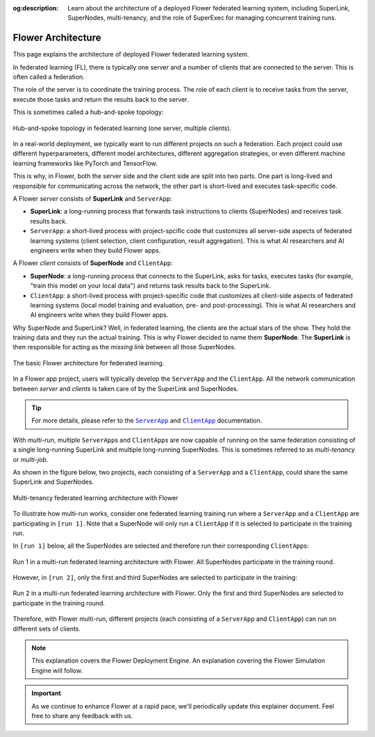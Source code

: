 :og:description: Learn about the architecture of a deployed Flower federated learning system, including SuperLink, SuperNodes, multi-tenancy, and the role of SuperExec for managing concurrent training runs.
.. meta::
    :description: Learn about the architecture of a deployed Flower federated learning system, including SuperLink, SuperNodes, multi-tenancy, and the role of SuperExec for managing concurrent training runs.

Flower Architecture
===================

This page explains the architecture of deployed Flower federated learning system.

In federated learning (FL), there is typically one server and a number of clients that
are connected to the server. This is often called a federation.

The role of the server is to coordinate the training process. The role of each client is
to receive tasks from the server, execute those tasks and return the results back to the
server.

This is sometimes called a hub-and-spoke topology:

.. figure:: ./_static/flower-architecture-hub-and-spoke.svg
    :align: center
    :width: 600
    :alt: Hub-and-spoke topology in federated learning
    :class: no-scaled-link

    Hub-and-spoke topology in federated learning (one server, multiple clients).

In a real-world deployment, we typically want to run different projects on such a
federation. Each project could use different hyperparameters, different model
architectures, different aggregation strategies, or even different machine learning
frameworks like PyTorch and TensorFlow.

This is why, in Flower, both the server side and the client side are split into two
parts. One part is long-lived and responsible for communicating across the network, the
other part is short-lived and executes task-specific code.

A Flower `server` consists of **SuperLink** and ``ServerApp``:

- **SuperLink**: a long-running process that forwards task instructions to clients
  (SuperNodes) and receives task results back.
- ``ServerApp``: a short-lived process with project-spcific code that customizes all
  server-side aspects of federated learning systems (client selection, client
  configuration, result aggregation). This is what AI researchers and AI engineers write
  when they build Flower apps.

A Flower `client` consists of **SuperNode** and ``ClientApp``:

- **SuperNode**: a long-running process that connects to the SuperLink, asks for tasks,
  executes tasks (for example, "train this model on your local data") and returns task
  results back to the SuperLink.
- ``ClientApp``: a short-lived process with project-specific code that customizes all
  client-side aspects of federated learning systems (local model training and
  evaluation, pre- and post-processing). This is what AI researchers and AI engineers
  write when they build Flower apps.

Why SuperNode and SuperLink? Well, in federated learning, the clients are the actual
stars of the show. They hold the training data and they run the actual training. This is
why Flower decided to name them **SuperNode**. The **SuperLink** is then responsible for
acting as the `missing link` between all those SuperNodes.

.. figure:: ./_static/flower-architecture-basic-architecture.svg
    :align: center
    :width: 600
    :alt: Basic Flower architecture
    :class: no-scaled-link

    The basic Flower architecture for federated learning.

In a Flower app project, users will typically develop the ``ServerApp`` and the
``ClientApp``. All the network communication between `server` and `clients` is taken
care of by the SuperLink and SuperNodes.

.. tip::

    For more details, please refer to the |serverapp_link|_ and |clientapp_link|_
    documentation.

With *multi-run*, multiple ``ServerApp``\s and ``ClientApp``\s are now capable of
running on the same federation consisting of a single long-running SuperLink and
multiple long-running SuperNodes. This is sometimes referred to as `multi-tenancy` or
`multi-job`.

As shown in the figure below, two projects, each consisting of a ``ServerApp`` and a
``ClientApp``, could share the same SuperLink and SuperNodes.

.. figure:: ./_static/flower-architecture-multi-run.svg
    :align: center
    :width: 600
    :alt: Multi-tenancy federated learning architecture
    :class: no-scaled-link

    Multi-tenancy federated learning architecture with Flower

To illustrate how multi-run works, consider one federated learning training run where a
``ServerApp`` and a ``ClientApp`` are participating in ``[run 1]``. Note that a
SuperNode will only run a ``ClientApp`` if it is selected to participate in the training
run.

In ``[run 1]`` below, all the SuperNodes are selected and therefore run their
corresponding ``ClientApp``\s:

.. figure:: ./_static/flower-architecture-multi-run-1.svg
    :align: center
    :width: 600
    :alt: Multi-tenancy federated learning architecture - Run 1
    :class: no-scaled-link

    Run 1 in a multi-run federated learning architecture with Flower. All SuperNodes
    participate in the training round.

However, in ``[run 2]``, only the first and third SuperNodes are selected to participate
in the training:

.. figure:: ./_static/flower-architecture-multi-run-2.svg
    :align: center
    :width: 600
    :alt: Multi-tenancy federated learning architecture - Run 2
    :class: no-scaled-link

    Run 2 in a multi-run federated learning architecture with Flower. Only the first and
    third SuperNodes are selected to participate in the training round.

Therefore, with Flower multi-run, different projects (each consisting of a ``ServerApp``
and ``ClientApp``) can run on different sets of clients.

.. note::

    This explanation covers the Flower Deployment Engine. An explanation covering the
    Flower Simulation Engine will follow.

.. important::

    As we continue to enhance Flower at a rapid pace, we'll periodically update this
    explainer document. Feel free to share any feedback with us.

.. |clientapp_link| replace:: ``ClientApp``

.. |serverapp_link| replace:: ``ServerApp``

.. _clientapp_link: ref-api/flwr.client.ClientApp.html

.. _serverapp_link: ref-api/flwr.server.ServerApp.html
